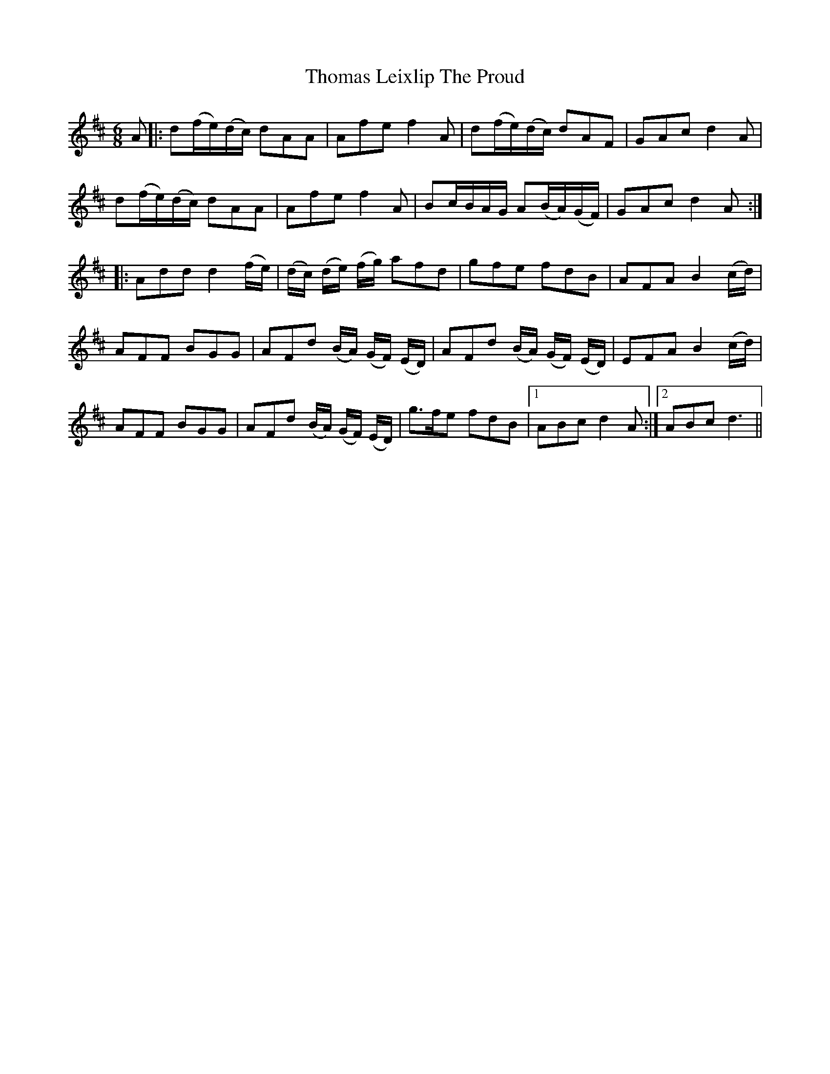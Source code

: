 X: 39914
T: Thomas Leixlip The Proud
R: jig
M: 6/8
K: Dmajor
A|:d(f/e/)(d/c/) dAA|Afe f2A|d(f/e/)(d/c/) dAF|GAc d2 A|
d(f/e/)(d/c/) dAA|Afe f2A|Bc/B/A/G/ A(B/A/)(G/F/)|GAc d2 A:|
|:Add d2 (f/e/)|(d/c/) (d/e/) (f/g/) afd|gfe fdB|AFA B2 (c/d/)|
AFF BGG|AFd (B/A/) (G/F/) (E/D/)|AFd (B/A/) (G/F/) (E/D/)|EFA B2 (c/d/)|
AFF BGG|AFd (B/A/) (G/F/) (E/D/)|g>fe fdB|1 ABc d2 A:|2 ABc d3||

